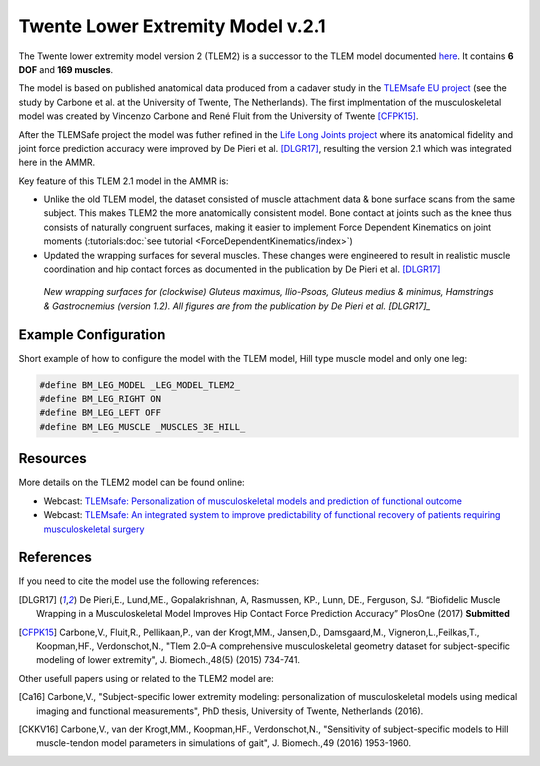 
Twente Lower Extremity Model v.2.1
==================================

The Twente lower extremity model version 2 (TLEM2) is a successor to the TLEM
model documented `here <Leg-TLEM_model.html>`__. It contains **6 DOF** and **169
muscles**.

.. raw:: html 

    <video width="45%" style="display:block; margin: 0 auto;" controls autoplay loop>
        <source src="../_static/TLEM2_rotating_model.mp4" type="video/mp4">
    Your browser does not support the video tag.
    </video>

The model is based on published anatomical data produced from a cadaver study in
the `TLEMsafe EU project <https://www.tlemsafe.eu/>`__ (see the study by Carbone
et al. at the University of Twente, The Netherlands). The first implmentation of
the musculoskeletal model was created by Vincenzo Carbone and René Fluit from
the University of Twente [CFPK15]_.

After the TLEMSafe project the model was futher refined
in the `Life
Long Joints project <https://lifelongjoints.eu/>`__ where its anatomical
fidelity and joint force prediction accuracy were improved by De Pieri et al.
[DLGR17]_, resulting the version 2.1 which was integrated here in the AMMR. 


Key feature of this TLEM 2.1 model in the AMMR is:

*   Unlike the old TLEM model, the dataset consisted of muscle attachment data &
    bone surface scans from the same subject. This makes TLEM2 the more
    anatomically consistent model. Bone contact at joints such as the knee thus
    consists of naturally congruent surfaces, making it easier to implement
    Force Dependent Kinematics on joint moments (:tutorials:doc:`see tutorial <ForceDependentKinematics/index>`)
*   Updated the wrapping surfaces for several muscles. These changes were engineered to 
    result in realistic muscle coordination and hip contact forces as documented
    in the publication by De Pieri et al. [DLGR17]_

.. figure::  _static/Wrapping_TLEM2.png
    :width: 80%

    *New wrapping surfaces for (clockwise) Gluteus maximus, Ilio-Psoas, Gluteus
    medius & minimus, Hamstrings & Gastrocnemius (version 1.2). All figures are
    from the publication by De Pieri et al. [DLGR17]_*


Example Configuration
-----------------------

Short example of how to configure the model with the TLEM model, Hill type
muscle model and only one leg:  

.. code-block:: AnyScriptDoc

    #define BM_LEG_MODEL _LEG_MODEL_TLEM2_
    #define BM_LEG_RIGHT ON
    #define BM_LEG_LEFT OFF
    #define BM_LEG_MUSCLE _MUSCLES_3E_HILL_


.. rst-class:: float-right

.. seealso::
   
   See :doc:`Leg configuration parameters <../bm_config/leg>` for a
   full list of configuration parameters or :doc:`configuration section <../bm_config/index>`
   for more information on BM parameters.


Resources
-----------------------

More details on the TLEM2 model can be found online:

- Webcast: `TLEMsafe: Personalization of musculoskeletal models and prediction of functional outcome <https://www.anybodytech.com/downloads/documentation/#20150903>`__

- Webcast: `TLEMsafe: An integrated system to improve predictability of functional recovery of patients requiring musculoskeletal surgery <https://www.anybodytech.com/downloads/documentation/#20130305>`__


References
-----------------------

If you need to cite the model use the following references: 

.. [DLGR17] De Pieri,E., Lund,ME., Gopalakrishnan, A, Rasmussen, KP., Lunn, DE., Ferguson, SJ.
   “Biofidelic Muscle Wrapping in a Musculoskeletal Model Improves Hip Contact Force Prediction Accuracy”
   PlosOne (2017) **Submitted**

.. [CFPK15] Carbone,V., Fluit,R., Pellikaan,P., van der Krogt,MM., Jansen,D., Damsgaard,M., 
   Vigneron,L.,Feilkas,T., Koopman,HF., Verdonschot,N., 
   "Tlem 2.0–A comprehensive musculoskeletal geometry dataset for subject-specific 
   modeling of lower extremity", J. Biomech.,48(5) (2015) 734-741.   

Other usefull papers using or related to the TLEM2 model are: 

.. [Ca16] Carbone,V., "Subject-specific lower extremity modeling: personalization of 
   musculoskeletal models using medical imaging and functional measurements", 
   PhD thesis, University of Twente, Netherlands (2016).

.. [CKKV16] Carbone,V., van der Krogt,MM., Koopman,HF., Verdonschot,N., "Sensitivity of subject-specific 
   models to Hill muscle-tendon model parameters in simulations of gait", 
   J. Biomech.,49 (2016) 1953-1960.